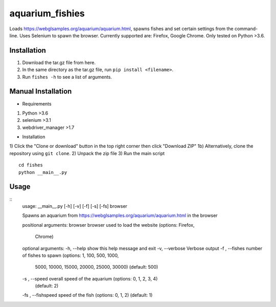 aquarium_fishies
=================

Loads https://webglsamples.org/aquarium/aquarium.html, spawns fishes and set certain settings from the command-line.
Uses Selenium to spawn the browser. Currently supported are: Firefox, Google Chrome.
Only tested on Python >3.6.

Installation
-------------
1. Download the tar.gz file from here.
2. In the same directory as the tar.gz file, run ``pip install <filename>``.
3. Run ``fishes -h`` to see a list of arguments.

Manual Installation
-------------------
- Requirements
#) Python >3.6
#) selenium >3.1
#) webdriver_manager >1.7

- Installation
1) Click the "Clone or download" button in the top right corner then click "Download ZIP"
1b) Alternatively, clone the repository using ``git clone``.
2) Unpack the zip file
3) Run the main script
::
    cd fishes
    python __main__.py

Usage
------
::
    usage: __main__.py [-h] [-v] [-f] [-s] [-fs] browser

    Spawns an aquarium from https://webglsamples.org/aquarium/aquarium.html in the
    browser

    positional arguments:
    browser             browser used to load the website (options: Firefox,
                        Chrome)

    optional arguments:
    -h, --help          show this help message and exit
    -v, --verbose       Verbose output
    -f , --fishes       number of fishes to spawn (options: 1, 100, 500, 1000,
                        5000, 10000, 15000, 20000, 25000, 30000) (default: 500)
    -s , --speed        overall speed of the aquarium (options: 0, 1, 2, 3, 4)
                        (default: 2)
    -fs , --fishspeed   speed of the fish (options: 0, 1, 2) (default: 1)